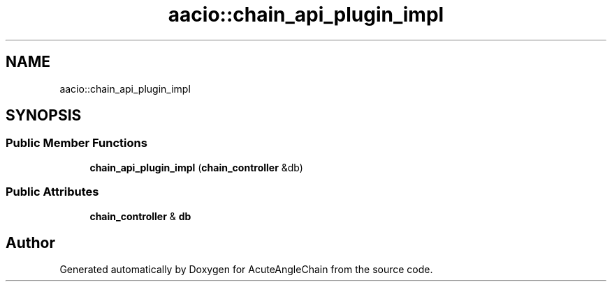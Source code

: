 .TH "aacio::chain_api_plugin_impl" 3 "Sun Jun 3 2018" "AcuteAngleChain" \" -*- nroff -*-
.ad l
.nh
.SH NAME
aacio::chain_api_plugin_impl
.SH SYNOPSIS
.br
.PP
.SS "Public Member Functions"

.in +1c
.ti -1c
.RI "\fBchain_api_plugin_impl\fP (\fBchain_controller\fP &db)"
.br
.in -1c
.SS "Public Attributes"

.in +1c
.ti -1c
.RI "\fBchain_controller\fP & \fBdb\fP"
.br
.in -1c

.SH "Author"
.PP 
Generated automatically by Doxygen for AcuteAngleChain from the source code\&.
